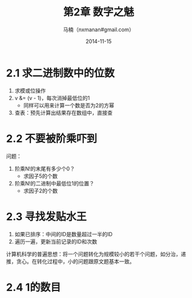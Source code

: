 #+TITLE:     第2章 数字之魅
#+AUTHOR:    马楠（nxmanan#gmail.com）
#+EMAIL:     nxmanan#gmail.com
#+DATE:      2014-11-15
#+DESCRIPTION: 编程之美笔记
#+KEYWORDS: Algorithm
#+LANGUAGE: en
#+OPTIONS: H:3 num:nil toc:t \n:nil @:t ::t |:t ^:t -:t f:t *:t <:t
#+OPTIONS: TeX:t LaTeX:nil skip:nil d:nil todo:t pri:nil tags:not-in-toc
#+OPTIONS: ^:{} #不对下划线_进行直接转义
#+INFOJS_OPT: view:nil toc: ltoc:t mouse:underline buttons:0 path:http://orgmode.org/org-info.js
#+EXPORT_SELECT_TAGS: export
#+EXPORT_EXCLUDE_TAGS: no-export
#+HTML_LINK_HOME: http://manan.org
#+HTML_LINK_UP: ./index.html
#+HTML_HEAD: <link rel="stylesheet" type="text/css" href="./style/emacs.css" />

* 2.1 求二进制数中的位数
1. 求模或位操作
2. v &= (v - 1)，每次消掉最低位的1
   - 同样可以用来计算一个数是否为2的方幂
3. 查表：预先计算出结果存在数组中，直接查

* 2.2 不要被阶乘吓到
问题：
1. 阶乘N!的末尾有多少个0？
   - 求因子5的个数
2. 阶乘N!的二进制中最低位1的位置？
   - 求因子2的个数

* 2.3 寻找发贴水王
1. 如果已排序：中间的ID是数量超过一半的ID
2. 遍历一遍，更新当前记录的ID和次数

计算机科学的普遍思想：将一个问题转化为规模较小的若干个问题，如分治，递推，贪心。在转化过程中，小的问题跟原文题基本一致。

* 2.4 1的数目

